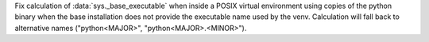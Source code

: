 Fix calculation of :data:`sys._base_executable` when inside a POSIX virtual
environment using copies of the python binary when the base installation does
not provide the executable name used by the venv. Calculation will fall back to
alternative names ("python<MAJOR>", "python<MAJOR>.<MINOR>").
